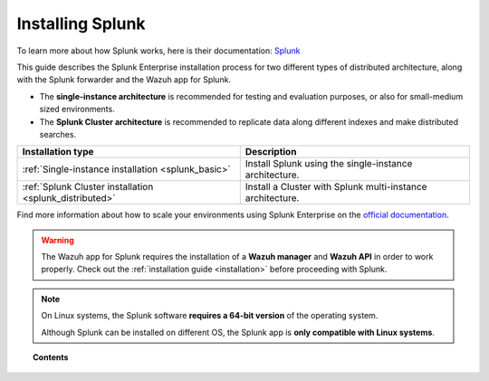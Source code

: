 .. Copyright (C) 2018 Wazuh, Inc.

.. _installation_splunk:

Installing Splunk
=================

.. meta::
  :description: Wazuh can be integrated with Splunk Enterprise to visualize alerts using our app. Learn more about how to install it.

To learn more about how Splunk works, here is their documentation: `Splunk <https://docs.splunk.com/Documentation>`_

This guide describes the Splunk Enterprise installation process for two different types of distributed architecture, along with the Splunk forwarder and the Wazuh app for Splunk.

- The **single-instance architecture** is recommended for testing and evaluation purposes, or also for small-medium sized environments.
- The **Splunk Cluster architecture** is recommended to replicate data along different indexes and make distributed searches.

+------------------------------------------------------------------------+-------------------------------------------------------------+
| Installation type                                                      | Description                                                 |
+========================================================================+=============================================================+
| :ref:`Single-instance installation <splunk_basic>`                     | Install Splunk using the single-instance architecture.      |
+------------------------------------------------------------------------+-------------------------------------------------------------+
| :ref:`Splunk Cluster installation <splunk_distributed>`                | Install a Cluster with Splunk multi-instance architecture.  |
+------------------------------------------------------------------------+-------------------------------------------------------------+

Find more information about how to scale your environments using Splunk Enterprise on the `official documentation <http://docs.splunk.com/Documentation/Splunk/7.2.3/Deploy/Distributedoverview>`_.

.. warning::
  The Wazuh app for Splunk requires the installation of a **Wazuh manager** and **Wazuh API** in order to work properly. Check out the :ref:`installation guide <installation>` before proceeding with Splunk.

.. note::
  On Linux systems, the Splunk software **requires a 64-bit version** of the operating system.

  Although Splunk can be installed on different OS, the Splunk app is **only compatible with Linux systems**.

.. topic:: Contents

  .. toctree::
    :maxdepth: 1

    splunk-basic
    splunk-distributed
    splunk-app
    splunk-forwarder
    splunk-reverse-proxy
    splunk-polling
